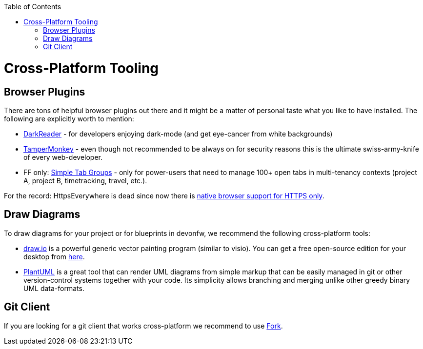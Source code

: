 :toc: macro
toc::[]

= Cross-Platform Tooling

== Browser Plugins

There are tons of helpful browser plugins out there and it might be a matter of personal taste what you like to have installed.
The following are explicitly worth to mention:

* https://darkreader.org/[DarkReader] - for developers enjoying dark-mode (and get eye-cancer from white backgrounds)
* https://www.tampermonkey.net/[TamperMonkey] - even though not recommended to be always on for security reasons this is the ultimate swiss-army-knife of every web-developer.
* FF only: https://addons.mozilla.org/en-US/firefox/addon/simple-tab-groups/[Simple Tab Groups] - only for power-users that need to manage 100+ open tabs in multi-tenancy contexts (project A, project B, timetracking, travel, etc.).

For the record: HttpsEverywhere is dead since now there is https://www.eff.org/https-everywhere/set-https-default-your-browser[native browser support for HTTPS only].

== Draw Diagrams

To draw diagrams for your project or for blueprints in devonfw, we recommend the following cross-platform tools:

* https://draw.io/[draw.io] is a powerful generic vector painting program (similar to visio).
You can get a free open-source edition for your desktop from https://github.com/jgraph/drawio-desktop/releases[here].
* https://plantuml.com/[PlantUML] is a great tool that can render UML diagrams from simple markup that can be easily managed in git or other version-control systems together with your code.
Its simplicity allows branching and merging unlike other greedy binary UML data-formats.

== Git Client

If you are looking for a git client that works cross-platform we recommend to use https://git-fork.com/[Fork].

